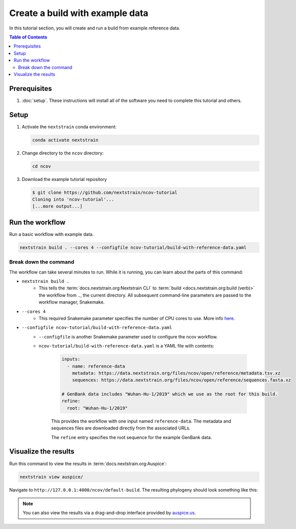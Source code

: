 Create a build with example data
================================

In this tutorial section, you will create and run a build from example reference data.

.. contents:: Table of Contents
   :local:

Prerequisites
-------------

1. :doc:`setup`. These instructions will install all of the software you need to complete this tutorial and others.

Setup
-----

1. Activate the ``nextstrain`` conda environment:

   .. code:: text

      conda activate nextstrain

2. Change directory to the ``ncov`` directory:

   .. code:: text

      cd ncov

3. Download the example tutorial repository

   .. code:: text

      $ git clone https://github.com/nextstrain/ncov-tutorial
      Cloning into 'ncov-tutorial'...
      [...more output...]

Run the workflow
----------------

Run a basic workflow with example data.

.. code:: text

   nextstrain build . --cores 4 --configfile ncov-tutorial/build-with-reference-data.yaml

Break down the command
~~~~~~~~~~~~~~~~~~~~~~

The workflow can take several minutes to run. While it is running, you can learn about the parts of this command:

- ``nextstrain build .``
   - This tells the :term:`docs.nextstrain.org:Nextstrain CLI` to :term:`build <docs.nextstrain.org:build (verb)>` the workflow from ``.``, the current directory. All subsequent command-line parameters are passed to the workflow manager, Snakemake.
- ``--cores 4``
   - This required Snakemake parameter specifies the number of CPU cores to use. More info `here <https://snakemake.readthedocs.io/en/stable/executing/cli.html>`_.
- ``--configfile ncov-tutorial/build-with-reference-data.yaml``
   - ``--configfile`` is another Snakemake parameter used to configure the ncov workflow.
   - ``ncov-tutorial/build-with-reference-data.yaml`` is a YAML file with contents:

      .. code-block:: yaml

         inputs:
           - name: reference-data
             metadata: https://data.nextstrain.org/files/ncov/open/reference/metadata.tsv.xz
             sequences: https://data.nextstrain.org/files/ncov/open/reference/sequences.fasta.xz

         # GenBank data includes "Wuhan-Hu-1/2019" which we use as the root for this build.
         refine:
           root: "Wuhan-Hu-1/2019"

      This provides the workflow with one input named ``reference-data``. The metadata and sequences files are downloaded directly from the associated URLs.

      The ``refine`` entry specifies the root sequence for the example GenBank data.

Visualize the results
---------------------

Run this command to view the results in :term:`docs.nextstrain.org:Auspice`:

.. code:: text

   nextstrain view auspice/

Navigate to ``http://127.0.0.1:4000/ncov/default-build``. The resulting phylogeny should look something like this:

.. figure:: ../images/build-with-reference-data.png
   :alt: Phylogenetic tree from the "build with reference data" tutorial section as visualized in Auspice

.. note::

   You can also view the results via a drag-and-drop interface provided by `auspice.us <https://auspice.us>`__.
